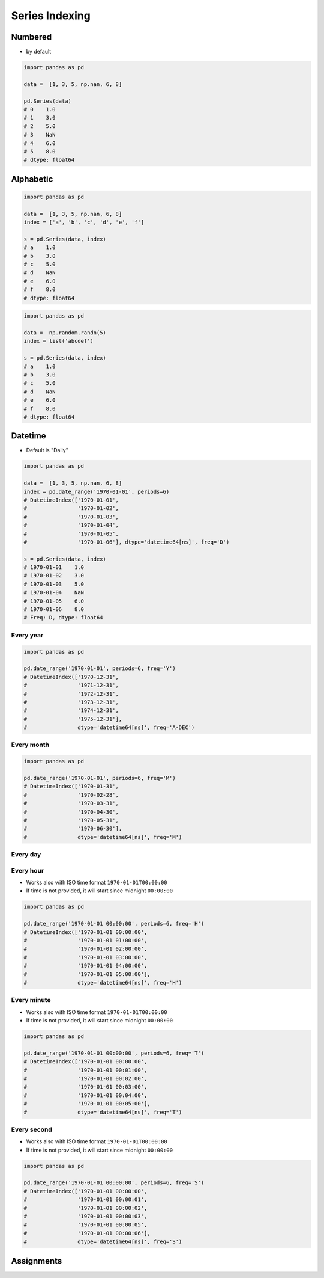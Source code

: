 ***************
Series Indexing
***************


Numbered
========
* by default

.. code-block:: python

    import pandas as pd

    data =  [1, 3, 5, np.nan, 6, 8]

    pd.Series(data)
    # 0    1.0
    # 1    3.0
    # 2    5.0
    # 3    NaN
    # 4    6.0
    # 5    8.0
    # dtype: float64


Alphabetic
==========
.. code-block:: python

    import pandas as pd

    data =  [1, 3, 5, np.nan, 6, 8]
    index = ['a', 'b', 'c', 'd', 'e', 'f']

    s = pd.Series(data, index)
    # a    1.0
    # b    3.0
    # c    5.0
    # d    NaN
    # e    6.0
    # f    8.0
    # dtype: float64

.. code-block:: python

    import pandas as pd

    data =  np.random.randn(5)
    index = list('abcdef')

    s = pd.Series(data, index)
    # a    1.0
    # b    3.0
    # c    5.0
    # d    NaN
    # e    6.0
    # f    8.0
    # dtype: float64

Datetime
========
* Default is "Daily"

.. code-block:: python

    import pandas as pd

    data =  [1, 3, 5, np.nan, 6, 8]
    index = pd.date_range('1970-01-01', periods=6)
    # DatetimeIndex(['1970-01-01',
    #                '1970-01-02',
    #                '1970-01-03',
    #                '1970-01-04',
    #                '1970-01-05',
    #                '1970-01-06'], dtype='datetime64[ns]', freq='D')

    s = pd.Series(data, index)
    # 1970-01-01    1.0
    # 1970-01-02    3.0
    # 1970-01-03    5.0
    # 1970-01-04    NaN
    # 1970-01-05    6.0
    # 1970-01-06    8.0
    # Freq: D, dtype: float64

Every year
----------
.. code-block:: python

    import pandas as pd

    pd.date_range('1970-01-01', periods=6, freq='Y')
    # DatetimeIndex(['1970-12-31',
    #                '1971-12-31',
    #                '1972-12-31',
    #                '1973-12-31',
    #                '1974-12-31',
    #                '1975-12-31'],
    #                dtype='datetime64[ns]', freq='A-DEC')

Every month
-----------
.. code-block:: python

    import pandas as pd

    pd.date_range('1970-01-01', periods=6, freq='M')
    # DatetimeIndex(['1970-01-31',
    #                '1970-02-28',
    #                '1970-03-31',
    #                '1970-04-30',
    #                '1970-05-31',
    #                '1970-06-30'],
    #                dtype='datetime64[ns]', freq='M')

Every day
---------
.. code-block:: python
    :caption: Every day

    import pandas as pd

    pd.date_range('1970-01-01', periods=6, freq='D')
    # DatetimeIndex(['1970-01-01',
    #                '1970-01-02',
    #                '1970-01-03',
    #                '1970-01-04',
    #                '1970-01-05',
    #                '1970-01-06'],
    #                dtype='datetime64[ns]', freq='D')

.. code-block:: python
    :caption: Every two days

    import pandas as pd

    pd.date_range('1970-01-01', periods=6, freq='2D')
    # DatetimeIndex(['1970-01-01',
    #                '1970-01-03',
    #                '1970-01-05',
    #                '1970-01-07',
    #                '1970-01-09',
    #                '1970-01-11'],
    #                dtype='datetime64[ns]', freq='2D')


Every hour
----------
* Works also with ISO time format ``1970-01-01T00:00:00``
* If time is not provided, it will start since midnight ``00:00:00``

.. code-block:: python

    import pandas as pd

    pd.date_range('1970-01-01 00:00:00', periods=6, freq='H')
    # DatetimeIndex(['1970-01-01 00:00:00',
    #                '1970-01-01 01:00:00',
    #                '1970-01-01 02:00:00',
    #                '1970-01-01 03:00:00',
    #                '1970-01-01 04:00:00',
    #                '1970-01-01 05:00:00'],
    #                dtype='datetime64[ns]', freq='H')

Every minute
------------
* Works also with ISO time format ``1970-01-01T00:00:00``
* If time is not provided, it will start since midnight ``00:00:00``

.. code-block:: python

    import pandas as pd

    pd.date_range('1970-01-01 00:00:00', periods=6, freq='T')
    # DatetimeIndex(['1970-01-01 00:00:00',
    #                '1970-01-01 00:01:00',
    #                '1970-01-01 00:02:00',
    #                '1970-01-01 00:03:00',
    #                '1970-01-01 00:04:00',
    #                '1970-01-01 00:05:00'],
    #                dtype='datetime64[ns]', freq='T')

Every second
------------
* Works also with ISO time format ``1970-01-01T00:00:00``
* If time is not provided, it will start since midnight ``00:00:00``

.. code-block:: python

    import pandas as pd

    pd.date_range('1970-01-01 00:00:00', periods=6, freq='S')
    # DatetimeIndex(['1970-01-01 00:00:00',
    #                '1970-01-01 00:00:01',
    #                '1970-01-01 00:00:02',
    #                '1970-01-01 00:00:03',
    #                '1970-01-01 00:00:05',
    #                '1970-01-01 00:00:06'],
    #                dtype='datetime64[ns]', freq='S')


Assignments
===========
.. todo:: Create assignments
